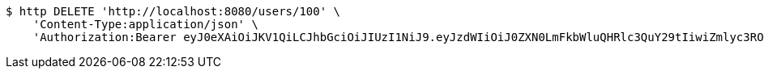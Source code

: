 [source,bash]
----
$ http DELETE 'http://localhost:8080/users/100' \
    'Content-Type:application/json' \
    'Authorization:Bearer eyJ0eXAiOiJKV1QiLCJhbGciOiJIUzI1NiJ9.eyJzdWIiOiJ0ZXN0LmFkbWluQHRlc3QuY29tIiwiZmlyc3ROYW1lIjoiVGVzdCIsImxhc3ROYW1lIjoiQWRtaW4iLCJtYWluUm9sZSI6IkFETUlOIiwiZXhwIjoxNzYwMDkxNzg2LCJpYXQiOjE3NjAwODgxODZ9.WSj0nQXqoO3Fk2xEqf7qdjAs_VvA8mzDmHkPzb8Ddqc'
----